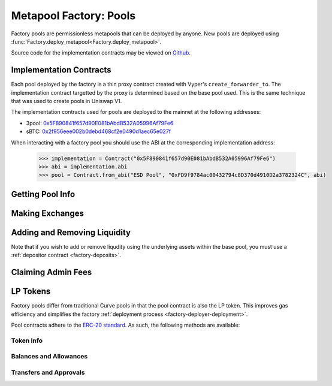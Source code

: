 .. _factory-pools:

=======================
Metapool Factory: Pools
=======================

Factory pools are permissionless metapools that can be deployed by anyone. New pools are deployed using :func:`Factory.deploy_metapool<Factory.deploy_metapool>`.

Source code for the implementation contracts may be viewed on `Github <https://github.com/iamdefinitelyahuman/curve-factory/blob/master/contracts>`_.

Implementation Contracts
========================

Each pool deployed by the factory is a thin proxy contract created with Vyper's ``create_forwarder_to``. The implementation contract targetted by the proxy is determined based on the base pool used. This is the same technique that was used to create pools in Uniswap V1.

The implementation contracts used for pools are deployed to the mainnet at the following addresses:

* 3pool: `0x5F890841f657d90E081bAbdB532A05996Af79Fe6 <https://etherscan.io/address/0x5F890841f657d90E081bAbdB532A05996Af79Fe6>`_
* sBTC: `0x2f956eee002b0debd468cf2e0490d1aec65e027f <https://etherscan.io/address/0x2f956eee002b0debd468cf2e0490d1aec65e027f>`_

When interacting with a factory pool you should use the ABI at the corresponding implementation address:

    .. code-block:: python

        >>> implementation = Contract("0x5F890841f657d90E081bAbdB532A05996Af79Fe6")
        >>> abi = implementation.abi
        >>> pool = Contract.from_abi("ESD Pool", "0xFD9f9784ac00432794c8D370d4910D2a3782324C", abi)

Getting Pool Info
=================

.. py:function:: StableSwap.coins(i: uint256) -> address: view

    Getter for the array of swappable coins within the pool. The last coin will always be the LP token of the base pool.

        .. code-block:: python

            >>> pool.coins(0)
            '0x36F3FD68E7325a35EB768F1AedaAe9EA0689d723'

.. py:function:: StableSwap.balances(i: uint256) -> uint256: view

    Getter for the pool balances array.

        .. code-block:: python

            >>> pool.balances(0)
            4898975297808622168122

.. py:function:: StableSwap.A() -> uint256: view

    The :ref:`amplification coefficient <factory-deployer-A>` for the pool.

        .. code-block:: python

            >>> pool.A()
            10

.. py:function:: StableSwap.get_virtual_price() -> uint256: view

    The current price of the pool LP token relative to the underlying pool assets. Given as an integer with 1e18 precision.

        .. code-block:: python

            >>> pool.get_virtual_price()
            1006391979770742306

.. py:function:: StableSwap.fee() -> uint256: view

    The pool swap fee, as an integer with 1e10 precision.

        .. code-block:: python

            >>> pool.fee()
            4000000

.. py:function:: StableSwap.admin_fee() -> uint256: view

    The percentage of the swap fee that is taken as an admin fee, as an integer with with 1e10 precision.

    For factory pools this is hardcoded at 50% (``5000000000``).

    .. code-block:: python

            >>> pool.admin_fee()
            5000000000

Making Exchanges
================

.. py:function:: StableSwap.get_dy(i: int128, j: int128, dx: uint256) -> uint256: view

    Get the amount received ("dy") when performing a swap between two assets within the pool.

    Index values can be found using the :func:`coins<StableSwap.coins>` public getter method, or :func:`get_coins<Factory.get_coins>` within the factory contract.

    * ``i``: Index value of the coin to send.
    * ``j``: Index value of the coin to receive.
    * ``dx``: The amount of ``i`` being exchanged.

    Returns the amount of ``j`` received.

        .. code-block:: python

            >>> pool.get_dy(0, 1, 10**18)
            460306318211728896


.. py:function:: StableSwap.get_dy_underlying(i: int128, j: int128, dx: uint256) -> uint256: view

    Get the amount received ("dy") when swapping between two underlying assets within the pool.

    Index values can be found using :func:`get_underlying_coins<Factory.get_underlying_coins>` within the factory contract.

    * ``i``: Index value of the token to send.
    * ``j``: Index value of the token to receive.
    * ``dx``: The amount of ``i`` being exchanged.

    Returns the amount of ``j`` received.

        .. code-block:: python

            >>> pool.get_dy_underlying(0, 1, 10**18)
            463415003137589177

.. py:function:: StableSwap.exchange(i: int128, j: int128, dx: uint256, min_dy: uint256, _receiver: address = msg.sender) -> uint256: nonpayable

    Performs an exchange between two tokens.

    Index values can be found using the :func:`coins<StableSwap.coins>` public getter method, or :func:`get_coins<Factory.get_coins>` within the factory contract.

    * ``i``: Index value of the token to send.
    * ``j``: Index value of the token to receive.
    * ``dx``: The amount of ``i`` being exchanged.
    * ``min_dy``: The minimum amount of ``j`` to receive. If the swap would result in less, the transaction will revert.
    * ``_receiver``: An optional address that will receive ``j``. If not given, defaults to the caller.

    Returns the amount of ``j`` received in the exchange.

        .. code-block:: python

            >>> expected = pool.get_dy(0, 1, 10**18) * 0.99
            >>> pool.exchange(0, 1, 10**18, expected, {'from': alice})

.. py:function:: StableSwap.exchange_underlying(i: int128, j: int128, dx: uint256, min_dy: uint256, _receiver: address = msg.sender) -> uint256: nonpayable

    Perform an exchange between two underlying coins.

    Index values can be found using :func:`get_underlying_coins<Factory.get_underlying_coins>` within the factory contract.

    * ``i``: Index value of the underlying token to send.
    * ``j``: Index value of the underlying token to receive.
    * ``dx``: The amount of ``i`` being exchanged.
    * ``min_dy``: The minimum amount of ``j`` to receive. If the swap would result in less, the transaction will revert.
    * ``_receiver``: An optional address that will receive ``j``. If not given, defaults to the caller.

    Returns the amount of ``j`` received in the exchange.

        .. code-block:: python

            >>> expected = pool.get_dy_underlying(0, 3, 10**18) * 0.99
            >>> pool.exchange_underlying(0, 3, 10**18, expected, {'from': alice})

Adding and Removing Liquidity
=============================

Note that if you wish to add or remove liqudity using the underlying assets within the base pool, you must use a :ref:`depositor contract <factory-deposits>`.

.. py:function:: StableSwap.calc_token_amount(_amounts: uint256[2], _is_deposit: bool) -> uint256: view

    Estimate the amount of LP tokens minted or burned based on a deposit or withdrawal.

    This calculation accounts for slippage, but not fees. It should be used as a basis for determining expected amounts when calling :func:`add_liquidity<StableSwap.add_liquidity>` or :func:`remove_liquidity_imbalance<StableSwap.remove_liquidity_imbalance>`, but should not be considered to be precise!

    * ``_amounts``: Amount of each coin being deposited. Amounts correspond to the tokens at the same index locations within :func:`coins<StableSwap.coins>`.
    * ``_is_deposit``: set ``True`` for deposits, ``False`` for withdrawals.

    Returns the expected amount of LP tokens minted or burned.

.. py:function:: StableSwap.calc_withdraw_one_coin(_burn_amount: uint256, i: int128) -> uint256: view

    Calculate the amount received when withdrawing and unwrapping in a single coin. Useful for setting ``_max_burn_amount`` when calling :func:`remove_liquidity_one_coin<StableSwap.remove_liquidity_one_coin>`.

    * ``_pool``: Address of the pool to deposit into.
    * ``_token_amount``: Amount of LP tokens to burn in the withdrawal.
    * ``i``: Index value of the underlying coin to withdraw. Can be found using the :func:`coins<StableSwap.coins>` getter method.

    Returns the expected amount of coin received.

.. _factory-pools-add-liquidity:

.. py:function:: StableSwap.add_liquidity(_deposit_amounts: uint256[2], _min_mint_amount: uint256, _receiver: address = msg.sender) -> uint256: nonpayable

    Deposits coins into to the pool and mints new LP tokens.

    * ``_deposit_amounts``: List of amounts of underlying coins to deposit. Amounts correspond to the tokens at the same index locations within :func:`coins<StableSwap.coins>`.
    * ``_min_mint_amount``: Minimum amount of LP tokens to mint from the deposit.
    * ``_receiver``: Optional address that receives the LP tokens. If not specified, they are sent to the caller.

    Returns the amount of LP tokens that were minted in the deposit.

        .. code-block:: python

            >>> amounts = [1e18, 1e18]
            >>> expected = pool.calc_token_amount(amounts, True) * 0.99
            >>> pool.add_liquidity(amounts, expected, {'from': alice})

.. py:function:: StableSwap.remove_liquidity(_burn_amount: uint256, _min_amounts: uint256[2], _receiver: address = msg.sender) -> uint256[2]: nonpayable

    Withdraws coins from the pool and burns LP tokens.

    Withdrawal amounts are based on current deposit ratios. Withdrawals using this method do not incur a fee.

    * ``_burn_amount``: Quantity of LP tokens to burn in the withdrawal. Amounts correspond to the tokens at the same index locations within :func:`coins<StableSwap.coins>`.
    * ``_min_amounts``: Minimum amounts of coins to receive.
    * ``_receiver``: Optional address that receives the withdrawn coins. If not specified, the coins are sent to the caller.

    Returns a list of the amounts of coins that were withdrawn.

        .. code-block:: python

            >>> amount = pool.balanceOf(alice)
            >>> pool.remove_liquidity(pool, amount, 0, {'from': alice})

.. py:function:: StableSwap.remove_liquidity_imbalance(_amounts: uint256[2], _max_burn_amount: uint256, _receiver: address = msg.sender) -> uint256: nonpayable

    Withdraw coins in an imbalanced amount.

    * ``_amounts``: List of amounts of underlying coins to withdraw. Amounts correspond to the tokens at the same index locations within :func:`coins<StableSwap.coins>`.
    * ``_max_burn_amount``: Maximum number of LP token to burn in the withdrawal.
    * ``_receiver``: Optional address that receives the withdrawn coins. If not specified, the coins are sent to the caller.

    Returns the amount of the LP tokens burned in the withdrawal.

        .. code-block:: python

            >>> amounts = [1e18, 1e18]
            >>> expected = pool.calc_token_amount(amounts, False) * 1.01
            >>> pool.remove_liquidity_imbalance(pool, amounts, expected, {'from': alice})

.. py:function:: StableSwap.remove_liquidity_one_coin(_burn_amount: uint256, i: int128, _min_received: uint256, _receiver: address = msg.sender) -> uint256: nonpayable

    Withdraw a single asset from the pool.

    * ``_burn_amount``: Amount of LP tokens to burn in the withdrawal.
    * ``i``: Index value of the coin to withdraw. Can be found using the :func:`coins<StableSwap.coins>` getter method.
    * ``_min_amount``: Minimum amount of the coin to receive
    * ``_receiver``: Optional address that receives the withdrawn coin. If not specified, the coin is sent to the caller.

    Returns the amount of the coin received in the withdrawal.

        .. code-block:: python

            >>> amount = pool.balanceOf(alice)
            >>> expected = pool.calc_withdraw_one_coin(pool, amount, 0) * 1.01
            >>> pool.remove_liquidity_one_coin(amount, expected, 0, {'from': alice})


Claiming Admin Fees
===================

.. py:function:: StableSwap.withdraw_admin_fees(): nonpayable

    Transfer admin fees to the fee distributor, allowing the fees to be claimed by veCRV holders.

    Anyone can call this method. The destination address for the fees is hardcoded. To simplify fee distribution, this method swaps the admin balance of the non-base pool LP token into the base pool LP token.

LP Tokens
=========

Factory pools differ from traditional Curve pools in that the pool contract is also the LP token. This improves gas efficiency and simplifies the factory :ref:`deployment process <factory-deployer-deployment>`.

Pool contracts adhere to the `ERC-20 standard <https://eips.ethereum.org/EIPS/eip-20>`_. As such, the following methods are available:

Token Info
----------

.. py:function:: StableSwap.name() -> String[64]: view

    The name of the pool / LP token.

.. py:function:: StableSwap.symbol() -> String[32]: view

    The token symbol.

.. py:function:: StableSwap.decimals() -> uint256: view

    The number of decimals for the token. Curve pool tokens always use 18 decimals.

.. py:function:: StableSwap.totalSupply() -> uint256: view

Balances and Allowances
-----------------------

.. py:function:: StableSwap.balanceOf(_addr: address) -> uint256: view

    Getter for the current balance of an account.

.. py:function:: StableSwap.allowance(_owner: address, _spender: address) -> uint256: view

    Getter for the number of tokens ``_owner`` has approve ``_spender`` to transfer on their behalf.

    ``2**256-1`` it is considered infinite approval. The approval amount will not decrease when tokens are transferred.

Transfers and Approvals
-----------------------

.. py:function:: StableSwap.approve(_spender : address, _value : uint256) -> bool: nonpayable

    Approve ``_spender`` to transfer up to ``_value`` tokens on behalf of the caller.

    If an approval is given for ``2**256-1`` it is considered infinite. The approval amount will not decrease when tokens are transferred, reducing gas costs.

    * ``_spender`` Address to set the approval for
    * ``_value`` Amount of the caller's tokens that ``_spender`` is permitted to transfer

    Returns ``True`` on success. Reverts on failure.

.. py:function:: StableSwap.transfer(_to : address, _value : uint256) -> bool: nonpayable

    Transfer tokens from the caller to the given address.

    * ``_to``: Address receiving the tokens.
    * ``_value``: Amount of tokens to be transferred.

    Returns ``True`` on a successful call. Reverts on failure.

.. py:function:: StableSwap.transferFrom(_from : address, _to : address, _value : uint256) -> bool: nonpayable

    Transfer tokens between two addresses. The caller must have been given approval to transfer tokens on behalf of ``_from`` or the call will revert.

    * ``_from``: The address to transfer the tokens from.
    * ``_to``: Address receiving the tokens.
    * ``_value``: mount of tokens to be transferred.

     Returns ``True`` on a successful call. Reverts on failure.
